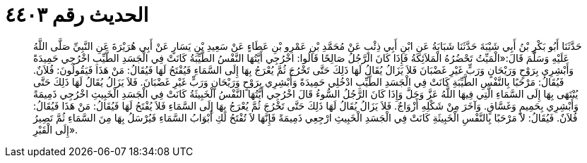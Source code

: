
= الحديث رقم ٤٤٠٣

[quote.hadith]
حَدَّثَنَا أَبُو بَكْرِ بْنُ أَبِي شَيْبَةَ حَدَّثَنَا شَبَابَةُ عَنِ ابْنِ أَبِي ذِئْبٍ عَنْ مُحَمَّدِ بْنِ عَمْرِو بْنِ عَطَاءٍ عَنْ سَعِيدِ بْنِ يَسَارٍ عَنْ أَبِي هُرَيْرَةَ عَنِ النَّبِيِّ صَلَّى اللَّهُ عَلَيْهِ وَسَلَّمَ قَالَ:«الْمَيِّتُ تَحْضُرُهُ الْمَلاَئِكَةُ فَإِذَا كَانَ الرَّجُلُ صَالِحًا قَالُوا: اخْرُجِي أَيَّتُهَا النَّفْسُ الطَّيِّبَةُ كَانَتْ فِي الْجَسَدِ الطَّيِّبِ اخْرُجِي حَمِيدَةً وَأَبْشِرِي بِرَوْحٍ وَرَيْحَانٍ وَرَبٍّ غَيْرِ غَضْبَانَ فَلاَ يَزَالُ يُقَالُ لَهَا ذَلِكَ حَتَّى تَخْرُجَ ثُمَّ يُعْرَجُ بِهَا إِلَى السَّمَاءِ فَيُفْتَحُ لَهَا فَيُقَالُ: مَنْ هَذَا فَيَقُولُونَ: فُلاَنٌ. فَيُقَالُ: مَرْحَبًا بِالنَّفْسِ الطَّيِّبَةِ كَانَتْ فِي الْجَسَدِ الطَّيِّبِ ادْخُلِي حَمِيدَةً وَأَبْشِرِي بِرَوْحٍ وَرَيْحَانٍ وَرَبٍّ غَيْرِ غَضْبَانَ. فَلاَ يَزَالُ يُقَالُ لَهَا ذَلِكَ حَتَّى يُنْتَهَى بِهَا إِلَى السَّمَاءِ الَّتِي فِيهَا اللَّهُ عَزَّ وَجَلَّ وَإِذَا كَانَ الرَّجُلُ السُّوءُ قَالَ اخْرُجِي أَيَّتُهَا النَّفْسُ الْخَبِيثَةُ كَانَتْ فِي الْجَسَدِ الْخَبِيثِ اخْرُجِي ذَمِيمَةً وَأَبْشِرِي بِحَمِيمٍ وَغَسَّاقٍ. وَآخَرَ مِنْ شَكْلِهِ أَزْوَاجٌ. فَلاَ يَزَالُ يُقَالُ لَهَا ذَلِكَ حَتَّى تَخْرُجَ ثُمَّ يُعْرَجُ بِهَا إِلَى السَّمَاءِ فَلاَ يُفْتَحُ لَهَا فَيُقَالُ: مَنْ هَذَا فَيُقَالُ: فُلاَنٌ. فَيُقَالُ: لاَ مَرْحَبًا بِالنَّفْسِ الْخَبِيثَةِ كَانَتْ فِي الْجَسَدِ الْخَبِيثِ ارْجِعِي ذَمِيمَةً فَإِنَّهَا لاَ تُفْتَحُ لَكِ أَبْوَابُ السَّمَاءِ فَيُرْسَلُ بِهَا مِنَ السَّمَاءِ ثُمَّ تَصِيرُ إِلَى الْقَبْرِ».